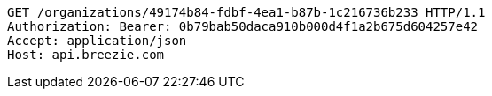 [source,http,options="nowrap"]
----
GET /organizations/49174b84-fdbf-4ea1-b87b-1c216736b233 HTTP/1.1
Authorization: Bearer: 0b79bab50daca910b000d4f1a2b675d604257e42
Accept: application/json
Host: api.breezie.com

----